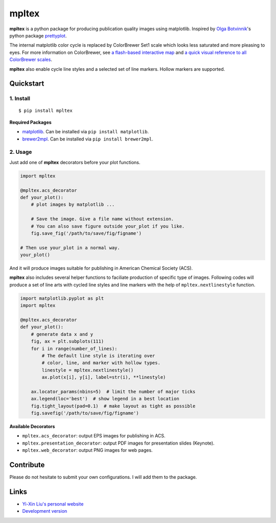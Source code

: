 mpltex
======

**mpltex** is a python package for producing publication quality images using matplotlib.
Inspired by `Olga Botvinnik <http://olgabotvinnik.com/>`_'s python package `prettyplot <https://github.com/olgabot/prettyplotlib>`_.

The internal matplotlib color cycle is replaced by ColorBrewer Set1 scale which looks less saturated and more pleasing to eyes.
For more information on ColorBrewer, see `a flash-based interactive map <http://colorbrewer2.org/>`_ and `a quick visual reference to all ColorBrewer scales <http://bl.ocks.org/mbostock/5577023>`_.

**mpltex** also enable cycle line styles and a selected set of line markers.
Hollow markers are supported.

Quickstart
----------

1. Install
^^^^^^^^^^

::

    $ pip install mpltex

**Required Packages**

-  `matplotlib <http://matplotlib.org/>`_. Can be installed via
   ``pip install matplotlib``.
-  `brewer2mpl <https://github.com/jiffyclub/brewer2mpl>`_. Can be
   installed via ``pip install brewer2mpl``.

2. Usage
^^^^^^^^

Just add one of **mpltex** decorators before your plot functions.

.. code:: python

    import mpltex

    @mpltex.acs_decorator
    def your_plot():
        # plot images by matplotlib ...

        # Save the image. Give a file name without extension.
        # You can also save figure outside your_plot if you like.
        fig.save_fig('/path/to/save/fig/figname')

    # Then use your_plot in a normal way.
    your_plot()

And it will produce images suitable for publishing in American Chemical Society (ACS).

**mpltex** also includes several helper functions to faciliate production of specific type of images.
Following codes will produce a set of line arts with cycled line styles and line markers with the help of ``mpltex.nextlinestyle`` function.

.. code:: python

    import matplotlib.pyplot as plt
    import mpltex

    @mpltex.acs_decorator
    def your_plot():
        # generate data x and y
        fig, ax = plt.subplots(111)
        for i in range(number_of_lines):
            # The default line style is iterating over
            # color, line, and marker with hollow types.
            linestyle = mpltex.nextlinestyle()
            ax.plot(x[i], y[i], label=str(i), **linestyle)

        ax.locator_params(nbins=5)  # limit the number of major ticks
        ax.legend(loc='best')  # show legend in a best location
        fig.tight_layout(pad=0.1)  # make layout as tight as possible
        fig.savefig('/path/to/save/fig/figname')

**Available Decorators**

* ``mpltex.acs_decorator``: output EPS images for publishing in ACS.
* ``mpltex.presentation_decorator``: output PDF images for presentation slides (Keynote).
* ``mpltex.web_decorator``: output PNG images for web pages.

Contribute
----------

Please do not hesitate to submit your own configurations.
I will add them to the package.

Links
-----

* `Yi-Xin Liu's personal website <http://ngpy.org>`_
* `Development version <http://bitbucket.org/liuyxpp/mpltex/>`_

